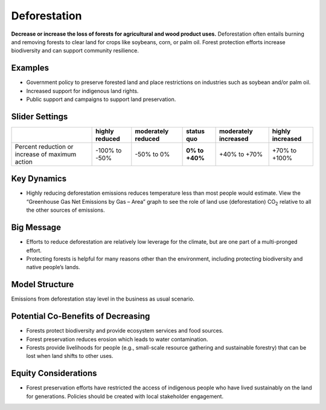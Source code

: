 |imgDeforestationIcon| Deforestation
====================================

**Decrease or increase the loss of forests for agricultural and wood product uses.** Deforestation often entails burning and removing forests to clear land for crops like soybeans, corn, or palm oil. Forest protection efforts increase biodiversity and can support community resilience.

Examples
--------

* Government policy to preserve forested land and place restrictions on industries such as soybean and/or palm oil.

* Increased support for indigenous land rights.

* Public support and campaigns to support land preservation.

Slider Settings
---------------

================================================ ============== ================== ============== ==================== ================
\                                                highly reduced moderately reduced **status quo** moderately increased highly increased
================================================ ============== ================== ============== ==================== ================
Percent reduction or increase of maximum action  -100% to       -50% to 0%         **0% to +40%** +40% to +70%         +70% to +100%
                                                 -50%                                                                 
================================================ ============== ================== ============== ==================== ================

Key Dynamics
------------

* Highly reducing deforestation emissions reduces temperature less than most people would estimate. View the “Greenhouse Gas Net Emissions by Gas – Area” graph to see the role of land use (deforestation) CO\ :sub:`2` relative to all the other sources of emissions.

Big Message
-----------

* Efforts to reduce deforestation are relatively low leverage for the climate, but are one part of a multi-pronged effort.

* Protecting forests is helpful for many reasons other than the environment, including protecting biodiversity and native people’s lands.

Model Structure
-----------------

Emissions from deforestation stay level in the business as usual scenario.

Potential Co-Benefits of Decreasing
-------------------------------------
•	Forests protect biodiversity and provide ecosystem services and food sources.
•	Forest preservation reduces erosion which leads to water contamination.
•	Forests provide livelihoods for people (e.g., small-scale resource gathering and sustainable forestry) that can be lost when land shifts to other uses. 

Equity Considerations 
---------------------
•	Forest preservation efforts have restricted the access of indigenous people who have lived sustainably on the land for generations. Policies should be created with local stakeholder engagement.

.. SUBSTITUTIONS SECTION

.. |imgDeforestationIcon| image:: ../images/icons/deforestation_icon.png
   :width: 0.92623in
   :height: 0.43265in
